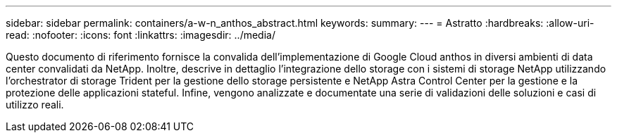 ---
sidebar: sidebar 
permalink: containers/a-w-n_anthos_abstract.html 
keywords:  
summary:  
---
= Astratto
:hardbreaks:
:allow-uri-read: 
:nofooter: 
:icons: font
:linkattrs: 
:imagesdir: ../media/


[role="lead"]
Questo documento di riferimento fornisce la convalida dell'implementazione di Google Cloud anthos in diversi ambienti di data center convalidati da NetApp. Inoltre, descrive in dettaglio l'integrazione dello storage con i sistemi di storage NetApp utilizzando l'orchestrator di storage Trident per la gestione dello storage persistente e NetApp Astra Control Center per la gestione e la protezione delle applicazioni stateful. Infine, vengono analizzate e documentate una serie di validazioni delle soluzioni e casi di utilizzo reali.

